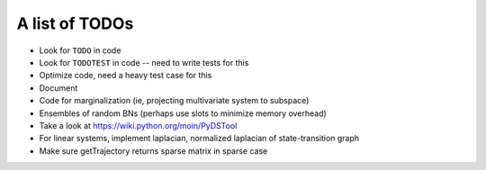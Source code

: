 A list of TODOs
===============

* Look for ``TODO`` in code
* Look for ``TODOTEST`` in code -- need to write tests for this
* Optimize code, need a heavy test case for this
* Document
* Code for marginalization (ie, projecting multivariate system to subspace)
* Ensembles of random BNs (perhaps use slots to minimize memory overhead)
* Take a look at https://wiki.python.org/moin/PyDSTool
* For linear systems, implement laplacian, normalized laplacian of state-transition graph
* Make sure getTrajectory returns sparse matrix in sparse case
